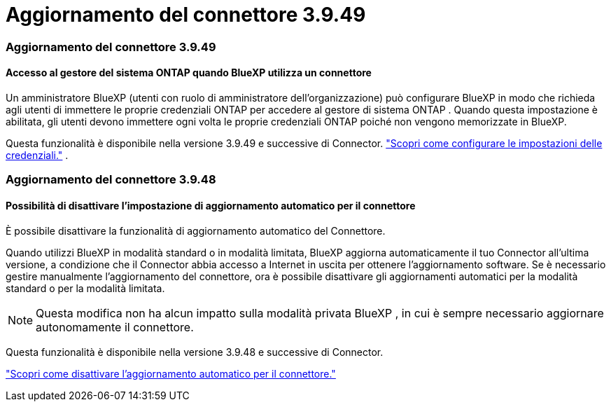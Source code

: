 = Aggiornamento del connettore 3.9.49
:allow-uri-read: 




=== Aggiornamento del connettore 3.9.49



==== Accesso al gestore del sistema ONTAP quando BlueXP utilizza un connettore

Un amministratore BlueXP (utenti con ruolo di amministratore dell'organizzazione) può configurare BlueXP in modo che richieda agli utenti di immettere le proprie credenziali ONTAP per accedere al gestore di sistema ONTAP .  Quando questa impostazione è abilitata, gli utenti devono immettere ogni volta le proprie credenziali ONTAP poiché non vengono memorizzate in BlueXP.

Questa funzionalità è disponibile nella versione 3.9.49 e successive di Connector. link:https://docs.netapp.com/us-en/bluexp-setup-admin//task-ontap-access-connector.html["Scopri come configurare le impostazioni delle credenziali."^] .



=== Aggiornamento del connettore 3.9.48



==== Possibilità di disattivare l'impostazione di aggiornamento automatico per il connettore

È possibile disattivare la funzionalità di aggiornamento automatico del Connettore.

Quando utilizzi BlueXP in modalità standard o in modalità limitata, BlueXP aggiorna automaticamente il tuo Connector all'ultima versione, a condizione che il Connector abbia accesso a Internet in uscita per ottenere l'aggiornamento software.  Se è necessario gestire manualmente l'aggiornamento del connettore, ora è possibile disattivare gli aggiornamenti automatici per la modalità standard o per la modalità limitata.


NOTE: Questa modifica non ha alcun impatto sulla modalità privata BlueXP , in cui è sempre necessario aggiornare autonomamente il connettore.

Questa funzionalità è disponibile nella versione 3.9.48 e successive di Connector.

link:https://docs.netapp.com/us-en/bluexp-setup-admin/task-upgrade-connector.html["Scopri come disattivare l'aggiornamento automatico per il connettore."^]
